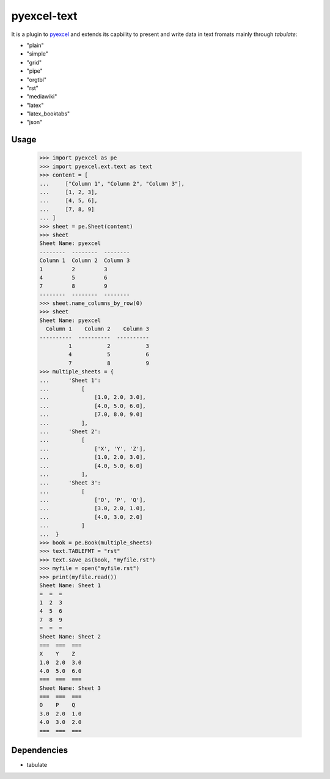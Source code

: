 ============
pyexcel-text
============

.. image:: https://api.travis-ci.org/chfw/pyexcel-text.svg?branch=master
    :target: http://travis-ci.org/chfw/pyexcel-text

.. image:: https://coveralls.io/repos/chfw/pyexcel-text/badge.png?branch=master 
    :target: https://coveralls.io/r/chfw/pyexcel-text?branch=master 

.. image:: https://pypip.in/d/pyexcel-text/badge.png
    :target: https://pypi.python.org/pypi/pyexcel-text

.. image:: https://pypip.in/py_versions/pyexcel-text/badge.png
    :target: https://pypi.python.org/pypi/pyexcel-text

.. image:: https://pypip.in/implementation/pyexcel-text/badge.png
    :target: https://pypi.python.org/pypi/pyexcel-text


It is a plugin to `pyexcel <https://github.com/chfw/pyexcel>`__ and extends its capbility to present and write data in text fromats mainly through `tabulate`:

* "plain"
* "simple"
* "grid"
* "pipe"
* "orgtbl"
* "rst"
* "mediawiki"
* "latex"
* "latex_booktabs"
* "json"

Usage
======

    >>> import pyexcel as pe
    >>> import pyexcel.ext.text as text
    >>> content = [
    ...     ["Column 1", "Column 2", "Column 3"],
    ...     [1, 2, 3],
    ...     [4, 5, 6],
    ...     [7, 8, 9]
    ... ]
    >>> sheet = pe.Sheet(content)
    >>> sheet
    Sheet Name: pyexcel
    --------  --------  --------
    Column 1  Column 2  Column 3
    1         2         3
    4         5         6
    7         8         9
    --------  --------  --------
    >>> sheet.name_columns_by_row(0)
    >>> sheet
    Sheet Name: pyexcel
      Column 1    Column 2    Column 3
    ----------  ----------  ----------
             1           2           3
             4           5           6
             7           8           9
    >>> multiple_sheets = {
    ...      'Sheet 1':
    ...          [
    ...              [1.0, 2.0, 3.0],
    ...              [4.0, 5.0, 6.0],
    ...              [7.0, 8.0, 9.0]
    ...          ],
    ...      'Sheet 2':
    ...          [
    ...              ['X', 'Y', 'Z'],
    ...              [1.0, 2.0, 3.0],
    ...              [4.0, 5.0, 6.0]
    ...          ],
    ...      'Sheet 3':
    ...          [
    ...              ['O', 'P', 'Q'],
    ...              [3.0, 2.0, 1.0],
    ...              [4.0, 3.0, 2.0]
    ...          ]
    ...  }
    >>> book = pe.Book(multiple_sheets)
    >>> text.TABLEFMT = "rst"
    >>> text.save_as(book, "myfile.rst")
    >>> myfile = open("myfile.rst")
    >>> print(myfile.read())
    Sheet Name: Sheet 1
    =  =  =
    1  2  3
    4  5  6
    7  8  9
    =  =  =
    Sheet Name: Sheet 2
    ===  ===  ===
    X    Y    Z
    1.0  2.0  3.0
    4.0  5.0  6.0
    ===  ===  ===
    Sheet Name: Sheet 3
    ===  ===  ===
    O    P    Q
    3.0  2.0  1.0
    4.0  3.0  2.0
    ===  ===  ===

.. testcode::
   :hide:

    >>> import os
    >>> os.unlink("myfile.rst")


Dependencies
============

* tabulate

